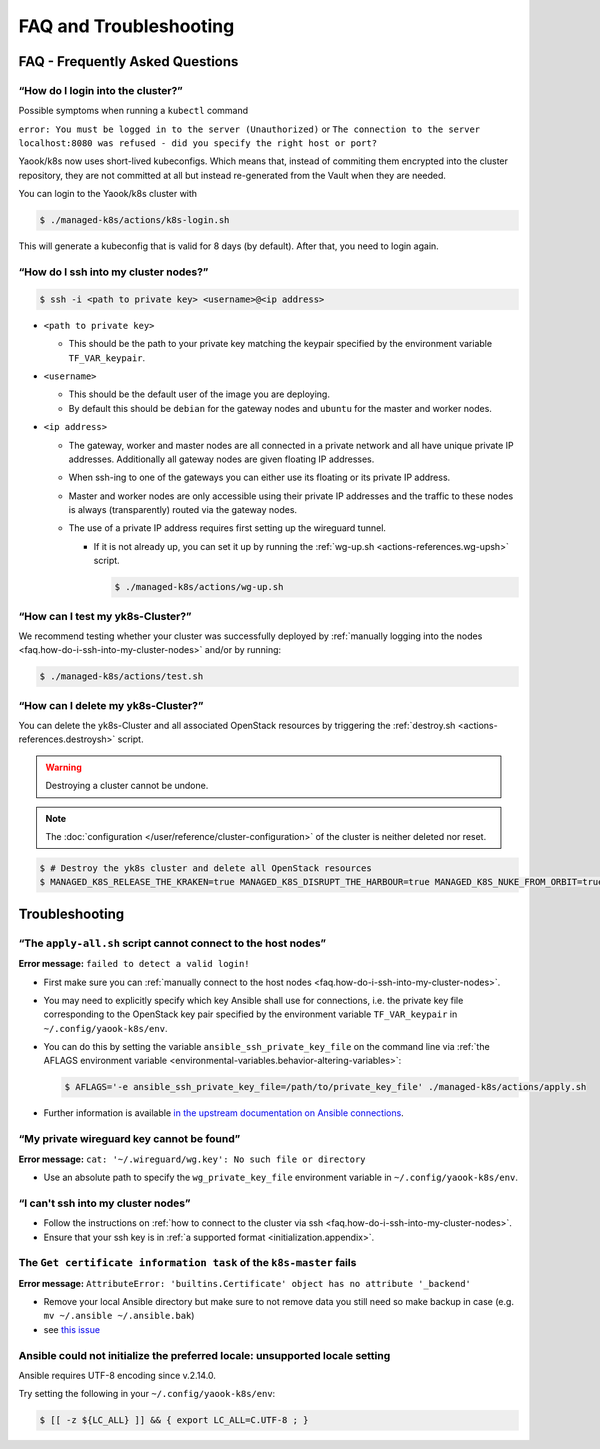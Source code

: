 FAQ and Troubleshooting
=======================

FAQ - Frequently Asked Questions
--------------------------------

.. _faq.how-do-i-ssh-into-my-cluster-nodes:

“How do I login into the cluster?”
~~~~~~~~~~~~~~~~~~~~~~~~~~~~~~~~~~

Possible symptoms when running a ``kubectl`` command

``error: You must be logged in to the server (Unauthorized)``
or
``The connection to the server localhost:8080 was refused - did you specify the right host or port?``

Yaook/k8s now uses short-lived kubeconfigs. Which means that, instead of commiting them encrypted into the cluster repository, they are not committed at all but instead re-generated from the Vault when they are needed.

You can login to the Yaook/k8s cluster with

.. code:: console

   $ ./managed-k8s/actions/k8s-login.sh

This will generate a kubeconfig that is valid for 8 days (by default). After that, you need to login again.

“How do I ssh into my cluster nodes?”
~~~~~~~~~~~~~~~~~~~~~~~~~~~~~~~~~~~~~

.. code:: console

   $ ssh -i <path to private key> <username>@<ip address>

-  ``<path to private key>``

   -  This should be the path to your private key matching the keypair
      specified by the environment variable ``TF_VAR_keypair``.

-  ``<username>``

   -  This should be the default user of the image you are deploying.
   -  By default this should be ``debian`` for the gateway nodes and ``ubuntu``
      for the master and worker nodes.

-  ``<ip address>``

   -  The gateway, worker and master nodes are all connected in a
      private network and all have unique private IP addresses.
      Additionally all gateway nodes are given floating IP addresses.
   -  When ssh-ing to one of the gateways you can either use its
      floating or its private IP address.
   -  Master and worker nodes are only accessible using their private IP
      addresses and the traffic to these nodes is always (transparently)
      routed via the gateway nodes.
   -  The use of a private IP address requires first setting up the
      wireguard tunnel.

      -  If it is not already up, you can set it up by running the
         :ref:`wg-up.sh <actions-references.wg-upsh>` script.

         .. code:: console

            $ ./managed-k8s/actions/wg-up.sh

“How can I test my yk8s-Cluster?”
~~~~~~~~~~~~~~~~~~~~~~~~~~~~~~~~~

We recommend testing whether your cluster was successfully deployed by
:ref:`manually logging into the
nodes <faq.how-do-i-ssh-into-my-cluster-nodes>` and/or by running:

.. code:: console

   $ ./managed-k8s/actions/test.sh

“How can I delete my yk8s-Cluster?”
~~~~~~~~~~~~~~~~~~~~~~~~~~~~~~~~~~~

You can delete the yk8s-Cluster and all associated OpenStack resources
by triggering the :ref:`destroy.sh <actions-references.destroysh>` script.

.. Warning::

   Destroying a cluster cannot be undone.

.. note::

   The :doc:`configuration </user/reference/cluster-configuration>` of
   the cluster is neither deleted nor reset.

.. code:: shell

   $ # Destroy the yk8s cluster and delete all OpenStack resources
   $ MANAGED_K8S_RELEASE_THE_KRAKEN=true MANAGED_K8S_DISRUPT_THE_HARBOUR=true MANAGED_K8S_NUKE_FROM_ORBIT=true ./managed-k8s/actions/destroy.sh

Troubleshooting
---------------

“The ``apply-all.sh`` script cannot connect to the host nodes”
~~~~~~~~~~~~~~~~~~~~~~~~~~~~~~~~~~~~~~~~~~~~~~~~~~~~~~~~~~~~~~

**Error message:** ``failed to detect a valid login!``

-  First make sure you can :ref:`manually connect to the host nodes <faq.how-do-i-ssh-into-my-cluster-nodes>`.
-  You may need to explicitly specify which key Ansible shall use for connections, i.e.
   the private key file corresponding to the OpenStack key pair specified by the
   environment variable ``TF_VAR_keypair`` in ``~/.config/yaook-k8s/env``.
-  You can do this by setting the variable ``ansible_ssh_private_key_file`` on the
   command line via
   :ref:`the AFLAGS environment variable <environmental-variables.behavior-altering-variables>`:

   .. code:: console

      $ AFLAGS='-e ansible_ssh_private_key_file=/path/to/private_key_file' ./managed-k8s/actions/apply.sh

-  Further information is available `in the upstream documentation on
   Ansible connections <https://docs.ansible.com/ansible/latest/user_guide/connection_details.html>`__.

“My private wireguard key cannot be found”
~~~~~~~~~~~~~~~~~~~~~~~~~~~~~~~~~~~~~~~~~~

**Error message:**
``cat: '~/.wireguard/wg.key': No such file or directory``

-  Use an absolute path to specify the ``wg_private_key_file``
   environment variable in ``~/.config/yaook-k8s/env``.

“I can't ssh into my cluster nodes”
~~~~~~~~~~~~~~~~~~~~~~~~~~~~~~~~~~~

-  Follow the instructions on
   :ref:`how to connect to the cluster via ssh <faq.how-do-i-ssh-into-my-cluster-nodes>`.
-  Ensure that your ssh key is in :ref:`a supported format <initialization.appendix>`.


The ``Get certificate information task`` of the ``k8s-master`` fails
~~~~~~~~~~~~~~~~~~~~~~~~~~~~~~~~~~~~~~~~~~~~~~~~~~~~~~~~~~~~~~~~~~~~

**Error message:**
``AttributeError: 'builtins.Certificate' object has no attribute '_backend'``

-  Remove your local Ansible directory but make sure to not remove data
   you still need so make backup in case
   (e.g. ``mv ~/.ansible ~/.ansible.bak``)
-  see `this issue <https://gitlab.com/yaook/k8s/-/issues/441>`__

Ansible could not initialize the preferred locale: unsupported locale setting
~~~~~~~~~~~~~~~~~~~~~~~~~~~~~~~~~~~~~~~~~~~~~~~~~~~~~~~~~~~~~~~~~~~~~~~~~~~~~

Ansible requires UTF-8 encoding since v.2.14.0.

Try setting the following in your ``~/.config/yaook-k8s/env``:

.. code:: console

   $ [[ -z ${LC_ALL} ]] && { export LC_ALL=C.UTF-8 ; }

